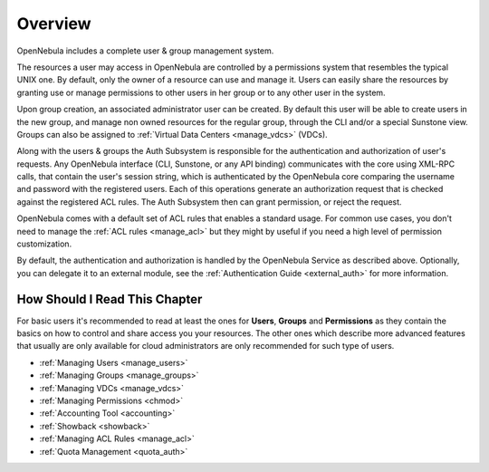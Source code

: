 .. _auth_overview:

========
Overview
========

OpenNebula includes a complete user & group management system.

The resources a user may access in OpenNebula are controlled by a permissions system that resembles the typical UNIX one. By default, only the owner of a resource can use and manage it. Users can easily share the resources by granting use or manage permissions to other users in her group or to any other user in the system.

Upon group creation, an associated administrator user can be created. By default this user will be able to create users in the new group, and manage non owned resources for the regular group, through the CLI and/or a special Sunstone view. Groups can also be assigned to :ref:`Virtual Data Centers <manage_vdcs>` (VDCs).

Along with the users & groups the Auth Subsystem is responsible for the authentication and authorization of user's requests. Any OpenNebula interface (CLI, Sunstone, or any API binding) communicates with the core using XML-RPC calls, that contain the user's session string, which is authenticated by the OpenNebula core comparing the username and password with the registered users. Each of this operations generate an authorization request that is checked against the registered ACL rules. The Auth Subsystem then can grant permission, or reject the request.

OpenNebula comes with a default set of ACL rules that enables a standard usage. For common use cases, you don't need to manage the :ref:`ACL rules <manage_acl>` but they might by useful if you need a high level of permission customization.

By default, the authentication and authorization is handled by the OpenNebula Service as described above. Optionally, you can delegate it to an external module, see the :ref:`Authentication Guide <external_auth>` for more information.


How Should I Read This Chapter
================================================================================

For basic users it's recommended to read at least the ones for **Users**, **Groups** and **Permissions** as they contain the basics on how to control and share access you your resources. The other ones which describe more advanced features that usually are only available for cloud administrators are only recommended for such type of users.

* :ref:`Managing Users <manage_users>`
* :ref:`Managing Groups <manage_groups>`
* :ref:`Managing VDCs <manage_vdcs>`
* :ref:`Managing Permissions <chmod>`
* :ref:`Accounting Tool <accounting>`
* :ref:`Showback <showback>`
* :ref:`Managing ACL Rules <manage_acl>`
* :ref:`Quota Management <quota_auth>`
